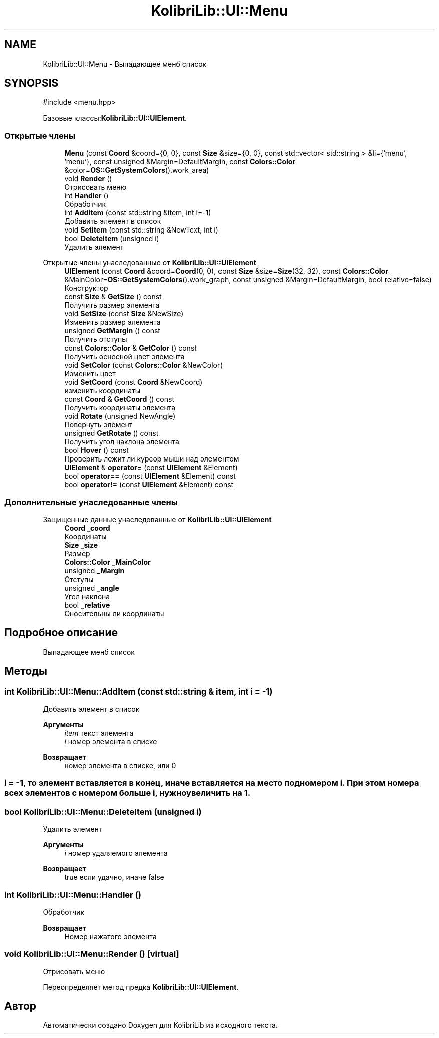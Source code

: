 .TH "KolibriLib::UI::Menu" 3 "KolibriLib" \" -*- nroff -*-
.ad l
.nh
.SH NAME
KolibriLib::UI::Menu \- Выпадающее менб список  

.SH SYNOPSIS
.br
.PP
.PP
\fR#include <menu\&.hpp>\fP
.PP
Базовые классы:\fBKolibriLib::UI::UIElement\fP\&.
.SS "Открытые члены"

.in +1c
.ti -1c
.RI "\fBMenu\fP (const \fBCoord\fP &coord={0, 0}, const \fBSize\fP &size={0, 0}, const std::vector< std::string > &li={'menu', 'menu'}, const unsigned &Margin=DefaultMargin, const \fBColors::Color\fP &color=\fBOS::GetSystemColors\fP()\&.work_area)"
.br
.ti -1c
.RI "void \fBRender\fP ()"
.br
.RI "Отрисовать меню "
.ti -1c
.RI "int \fBHandler\fP ()"
.br
.RI "Обработчик "
.ti -1c
.RI "int \fBAddItem\fP (const std::string &item, int i=\-1)"
.br
.RI "Добавить элемент в список "
.ti -1c
.RI "void \fBSetItem\fP (const std::string &NewText, int i)"
.br
.ti -1c
.RI "bool \fBDeleteItem\fP (unsigned i)"
.br
.RI "Удалить элемент "
.in -1c

Открытые члены унаследованные от \fBKolibriLib::UI::UIElement\fP
.in +1c
.ti -1c
.RI "\fBUIElement\fP (const \fBCoord\fP &coord=\fBCoord\fP(0, 0), const \fBSize\fP &size=\fBSize\fP(32, 32), const \fBColors::Color\fP &MainColor=\fBOS::GetSystemColors\fP()\&.work_graph, const unsigned &Margin=DefaultMargin, bool relative=false)"
.br
.RI "Конструктор "
.ti -1c
.RI "const \fBSize\fP & \fBGetSize\fP () const"
.br
.RI "Получить размер элемента "
.ti -1c
.RI "void \fBSetSize\fP (const \fBSize\fP &NewSize)"
.br
.RI "Изменить размер элемента "
.ti -1c
.RI "unsigned \fBGetMargin\fP () const"
.br
.RI "Получить отступы "
.ti -1c
.RI "const \fBColors::Color\fP & \fBGetColor\fP () const"
.br
.RI "Получить осносной цвет элемента "
.ti -1c
.RI "void \fBSetColor\fP (const \fBColors::Color\fP &NewColor)"
.br
.RI "Изменить цвет "
.ti -1c
.RI "void \fBSetCoord\fP (const \fBCoord\fP &NewCoord)"
.br
.RI "изменить координаты "
.ti -1c
.RI "const \fBCoord\fP & \fBGetCoord\fP () const"
.br
.RI "Получить координаты элемента "
.ti -1c
.RI "void \fBRotate\fP (unsigned NewAngle)"
.br
.RI "Повернуть элемент "
.ti -1c
.RI "unsigned \fBGetRotate\fP () const"
.br
.RI "Получить угол наклона элемента "
.ti -1c
.RI "bool \fBHover\fP () const"
.br
.RI "Проверить лежит ли курсор мыши над элементом "
.ti -1c
.RI "\fBUIElement\fP & \fBoperator=\fP (const \fBUIElement\fP &Element)"
.br
.ti -1c
.RI "bool \fBoperator==\fP (const \fBUIElement\fP &Element) const"
.br
.ti -1c
.RI "bool \fBoperator!=\fP (const \fBUIElement\fP &Element) const"
.br
.in -1c
.SS "Дополнительные унаследованные члены"


Защищенные данные унаследованные от \fBKolibriLib::UI::UIElement\fP
.in +1c
.ti -1c
.RI "\fBCoord\fP \fB_coord\fP"
.br
.RI "Координаты "
.ti -1c
.RI "\fBSize\fP \fB_size\fP"
.br
.RI "Размер "
.ti -1c
.RI "\fBColors::Color\fP \fB_MainColor\fP"
.br
.ti -1c
.RI "unsigned \fB_Margin\fP"
.br
.RI "Отступы "
.ti -1c
.RI "unsigned \fB_angle\fP"
.br
.RI "Угол наклона "
.ti -1c
.RI "bool \fB_relative\fP"
.br
.RI "Оносительны ли координаты "
.in -1c
.SH "Подробное описание"
.PP 
Выпадающее менб список 
.SH "Методы"
.PP 
.SS "int KolibriLib::UI::Menu::AddItem (const std::string & item, int i = \fR\-1\fP)"

.PP
Добавить элемент в список 
.PP
\fBАргументы\fP
.RS 4
\fIitem\fP текст элемента 
.br
\fIi\fP номер элемента в списке 
.RE
.PP
\fBВозвращает\fP
.RS 4
номер элемента в списке, или 0 
.RE
.PP
.SS "i = -1, то элемент вставляется в конец, иначе вставляется на место под номером i\&. При этом номера всех элементов с номером больше i, нужно увеличить на 1\&."

.SS "bool KolibriLib::UI::Menu::DeleteItem (unsigned i)"

.PP
Удалить элемент 
.PP
\fBАргументы\fP
.RS 4
\fIi\fP номер удаляемого элемента 
.RE
.PP
\fBВозвращает\fP
.RS 4
true если удачно, иначе false 
.RE
.PP

.SS "int KolibriLib::UI::Menu::Handler ()"

.PP
Обработчик 
.PP
\fBВозвращает\fP
.RS 4
Номер нажатого элемента 
.RE
.PP

.SS "void KolibriLib::UI::Menu::Render ()\fR [virtual]\fP"

.PP
Отрисовать меню 
.PP
Переопределяет метод предка \fBKolibriLib::UI::UIElement\fP\&.

.SH "Автор"
.PP 
Автоматически создано Doxygen для KolibriLib из исходного текста\&.
